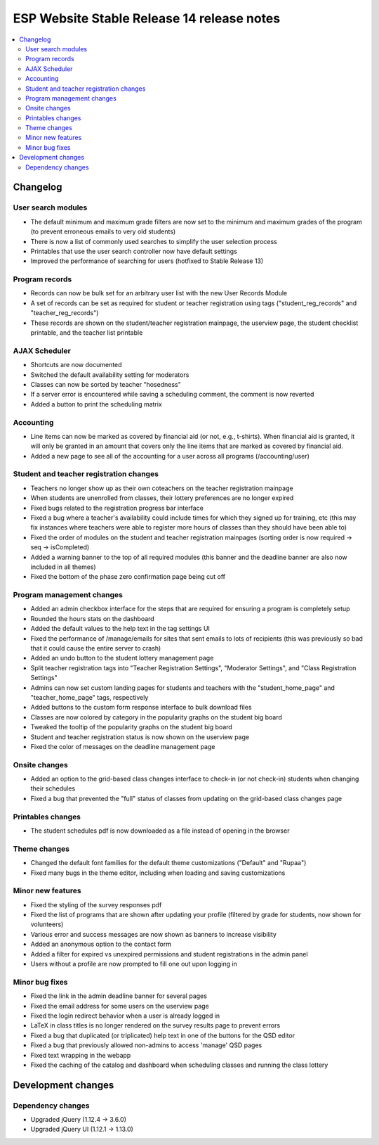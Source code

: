 ============================================
 ESP Website Stable Release 14 release notes
============================================

.. contents:: :local:

Changelog
=========

User search modules
~~~~~~~~~~~~~~~~~~~
- The default minimum and maximum grade filters are now set to the minimum and maximum grades of the program (to prevent erroneous emails to very old students)
- There is now a list of commonly used searches to simplify the user selection process
- Printables that use the user search controller now have default settings
- Improved the performance of searching for users (hotfixed to Stable Release 13)

Program records
~~~~~~~~~~~~~~~
- Records can now be bulk set for an arbitrary user list with the new User Records Module
- A set of records can be set as required for student or teacher registration using tags ("student_reg_records" and "teacher_reg_records")
- These records are shown on the student/teacher registration mainpage, the userview page, the student checklist printable, and the teacher list printable

AJAX Scheduler
~~~~~~~~~~~~~~
- Shortcuts are now documented
- Switched the default availability setting for moderators
- Classes can now be sorted by teacher "hosedness"
- If a server error is encountered while saving a scheduling comment, the comment is now reverted
- Added a button to print the scheduling matrix

Accounting
~~~~~~~~~~
- Line items can now be marked as covered by financial aid (or not, e.g., t-shirts). When financial aid is granted, it will only be granted in an amount that covers only the line items that are marked as covered by financial aid.
- Added a new page to see all of the accounting for a user across all programs (/accounting/user)

Student and teacher registration changes
~~~~~~~~~~~~~~~~~~~~~~~~~~~~~~~~~~~~~~~~
- Teachers no longer show up as their own coteachers on the teacher registration mainpage
- When students are unenrolled from classes, their lottery preferences are no longer expired
- Fixed bugs related to the registration progress bar interface
- Fixed a bug where a teacher's availability could include times for which they signed up for training, etc (this may fix instances where teachers were able to register more hours of classes than they should have been able to)
- Fixed the order of modules on the student and teacher registration mainpages (sorting order is now required -> seq -> isCompleted)
- Added a warning banner to the top of all required modules (this banner and the deadline banner are also now included in all themes)
- Fixed the bottom of the phase zero confirmation page being cut off

Program management changes
~~~~~~~~~~~~~~~~~~~~~~~~~~
- Added an admin checkbox interface for the steps that are required for ensuring a program is completely setup
- Rounded the hours stats on the dashboard
- Added the default values to the help text in the tag settings UI
- Fixed the performance of /manage/emails for sites that sent emails to lots of recipients (this was previously so bad that it could cause the entire server to crash)
- Added an undo button to the student lottery management page
- Split teacher registration tags into "Teacher Registration Settings", "Moderator Settings", and "Class Registration Settings"
- Admins can now set custom landing pages for students and teachers with the "student_home_page" and "teacher_home_page" tags, respectively
- Added buttons to the custom form response interface to bulk download files
- Classes are now colored by category in the popularity graphs on the student big board
- Tweaked the tooltip of the popularity graphs on the student big board
- Student and teacher registration status is now shown on the userview page
- Fixed the color of messages on the deadline management page

Onsite changes
~~~~~~~~~~~~~~
- Added an option to the grid-based class changes interface to check-in (or not check-in) students when changing their schedules
- Fixed a bug that prevented the "full" status of classes from updating on the grid-based class changes page

Printables changes
~~~~~~~~~~~~~~~~~~
- The student schedules pdf is now downloaded as a file instead of opening in the browser

Theme changes
~~~~~~~~~~~~~
- Changed the default font families for the default theme customizations ("Default" and "Rupaa")
- Fixed many bugs in the theme editor, including when loading and saving customizations

Minor new features
~~~~~~~~~~~~~~~~~~
- Fixed the styling of the survey responses pdf
- Fixed the list of programs that are shown after updating your profile (filtered by grade for students, now shown for volunteers)
- Various error and success messages are now shown as banners to increase visibility
- Added an anonymous option to the contact form
- Added a filter for expired vs unexpired permissions and student registrations in the admin panel
- Users without a profile are now prompted to fill one out upon logging in

Minor bug fixes
~~~~~~~~~~~~~~~
- Fixed the link in the admin deadline banner for several pages
- Fixed the email address for some users on the userview page
- Fixed the login redirect behavior when a user is already logged in
- LaTeX in class titles is no longer rendered on the survey results page to prevent errors
- Fixed a bug that duplicated (or triplicated) help text in one of the buttons for the QSD editor
- Fixed a bug that previously allowed non-admins to access 'manage' QSD pages
- Fixed text wrapping in the webapp
- Fixed the caching of the catalog and dashboard when scheduling classes and running the class lottery

Development changes
===================

Dependency changes
~~~~~~~~~~~~~~~~~~
- Upgraded jQuery (1.12.4 -> 3.6.0)
- Upgraded jQuery UI (1.12.1 -> 1.13.0)
